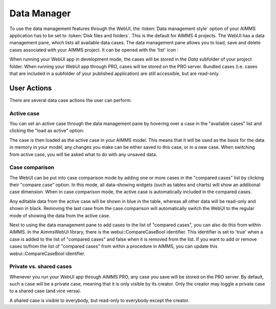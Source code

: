 Data Manager
************

.. |data-manager| image:: images/DataManager_snap1.png

To use the data management features through the WebUI, the :token:`Data management style` option of your AIMMS application has to be set to :token:`Disk files and folders`. This is the default for AIMMS 4 projects. The WebUI has a data management pane, which lists all available data cases. The data management pane allows you to load, save and delete cases associated with your AIMMS project. It can be opened with the 'list' icon |data-manager|:

.. image:: images/DataManager_snap6.png
    :align: center

When running your WebUI app in development mode, the cases will be stored in the *Data* subfolder of your project folder. When running your WebUI app through PRO, cases will be stored on the PRO server. Bundled cases (i.e. cases that are included in a subfolder of your published application) are still accessible, but are read-only.


User Actions
============

There are several data case actions the user can perform.


Active case
-----------

You can set an active case through the data management pane by hovering over a case in the "available cases" list and clicking the "load as active" option: 

.. image:: images/DataManager_snap2.png
    :align: center
    
The case is then loaded as the active case in your AIMMS model. This means that it will be used as the basis for the data in memory in your model; any changes you make can be either saved to this case, or in a new case. When switching from active case, you will be asked what to do with any unsaved data.

.. image:: images/DataManager_snap3.png
    :align: center
    
Case comparison
---------------

The WebUI can be put into case comparison mode by adding one or more cases in the "compared cases" list by clicking their "compare case" option.
In this mode, all data-showing widgets (such as tables and charts) will show an additional case dimension. When in case comparison mode, the active case is automatically included in the compared cases. 

.. image:: images/DataManager_snap4.png
    :align: center

Any editable data from the active case will be shown in blue in the table, whereas all other data will be read-only and shown in black. Removing the last case from the case comparison will automatically switch the WebUI to the regular mode of showing the data from the active case.

Next to using the data management pane to add cases to the list of "compared cases", you can also do this from within AIMMS. In the AimmsWebUI library, there is the webui::CompareCaseBool identifier. This identifier is set to 'true' when a case is added to the list of "compared cases" and false when it is removed from the list. If you want to add or remove cases to/from the list of "compared cases" from within a procedure in AIMMS, you can update this webui::CompareCaseBool identifier.

Private vs. shared cases
------------------------

Whenever you run your WebUI app through AIMMS PRO, any case you save will be stored on the PRO server. By default, such a case will be a private case, meaning that it is only visible by its creator. Only the creator may toggle a private case to a shared case (and vice versa). 

.. image:: images/DataManager_snap5.png
    :align: center

A shared case is visible to everybody, but read-only to everybody except the creator.
